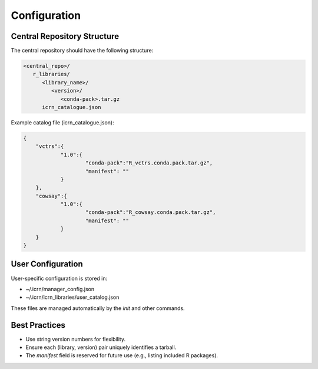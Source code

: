 Configuration
=============

Central Repository Structure
---------------------------
The central repository should have the following structure:

.. code-block:: text

   <central_repo>/
      r_libraries/
         <library_name>/
            <version>/
               <conda-pack>.tar.gz
         icrn_catalogue.json

Example catalog file (icrn_catalogue.json):

.. code-block:: json

   {
       "vctrs":{
               "1.0":{
                       "conda-pack":"R_vctrs.conda.pack.tar.gz",
                       "manifest": ""
               }
       },
       "cowsay":{
               "1.0":{
                       "conda-pack":"R_cowsay.conda.pack.tar.gz",
                       "manifest": ""
               }
       }
   }

User Configuration
------------------
User-specific configuration is stored in:

- ~/.icrn/manager_config.json
- ~/.icrn/icrn_libraries/user_catalog.json

These files are managed automatically by the `init` and other commands.

Best Practices
--------------
- Use string version numbers for flexibility.
- Ensure each (library, version) pair uniquely identifies a tarball.
- The `manifest` field is reserved for future use (e.g., listing included R packages). 
